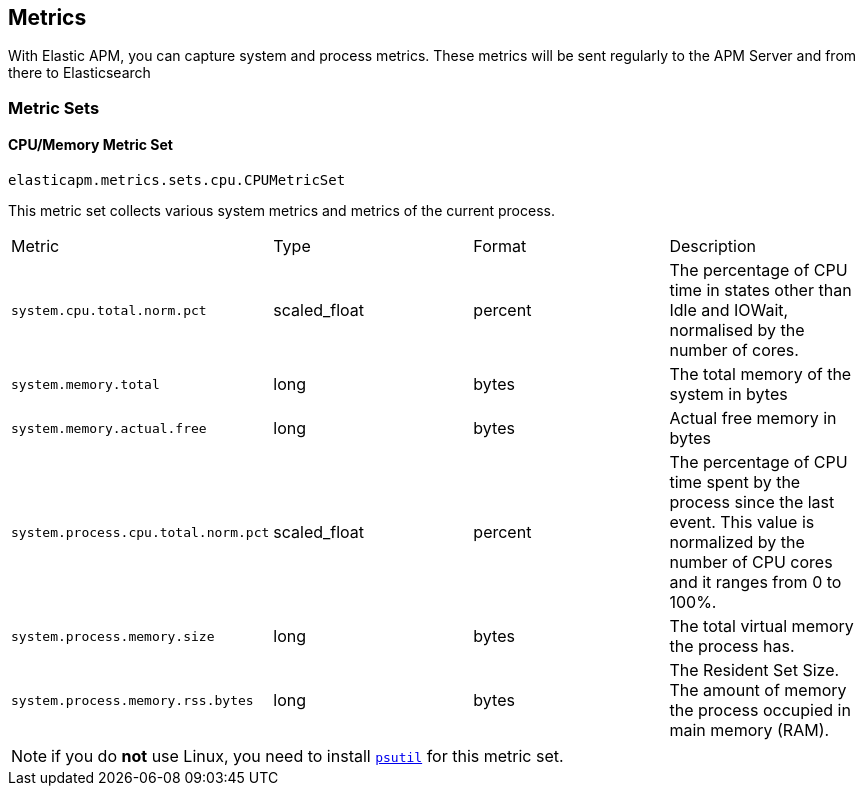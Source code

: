 [[metrics]]
== Metrics

With Elastic APM, you can capture system and process metrics.
These metrics will be sent regularly to the APM Server and from there to Elasticsearch

[[metric-sets]]
=== Metric Sets

[[cpu-memory-metricset]]
==== CPU/Memory Metric Set

`elasticapm.metrics.sets.cpu.CPUMetricSet`

This metric set collects various system metrics and metrics of the current process.

|============
| Metric                              | Type         | Format  | Description
| `system.cpu.total.norm.pct`         | scaled_float | percent | The percentage of CPU time in states other than Idle and IOWait, normalised by the number of cores.
| `system.memory.total`               | long         | bytes   | The total memory of the system in bytes
| `system.memory.actual.free`         | long         | bytes   | Actual free memory in bytes
| `system.process.cpu.total.norm.pct` | scaled_float | percent | The percentage of CPU time spent by the process since the last event. This value is normalized by the number of CPU cores and it ranges from 0 to 100%.
| `system.process.memory.size`        | long         | bytes   | The total virtual memory the process has.
| `system.process.memory.rss.bytes`   | long         | bytes   | The Resident Set Size. The amount of memory the process occupied in main memory (RAM).
|============

NOTE: if you do *not* use Linux, you need to install https://pypi.org/project/psutil/[`psutil`] for this metric set.
